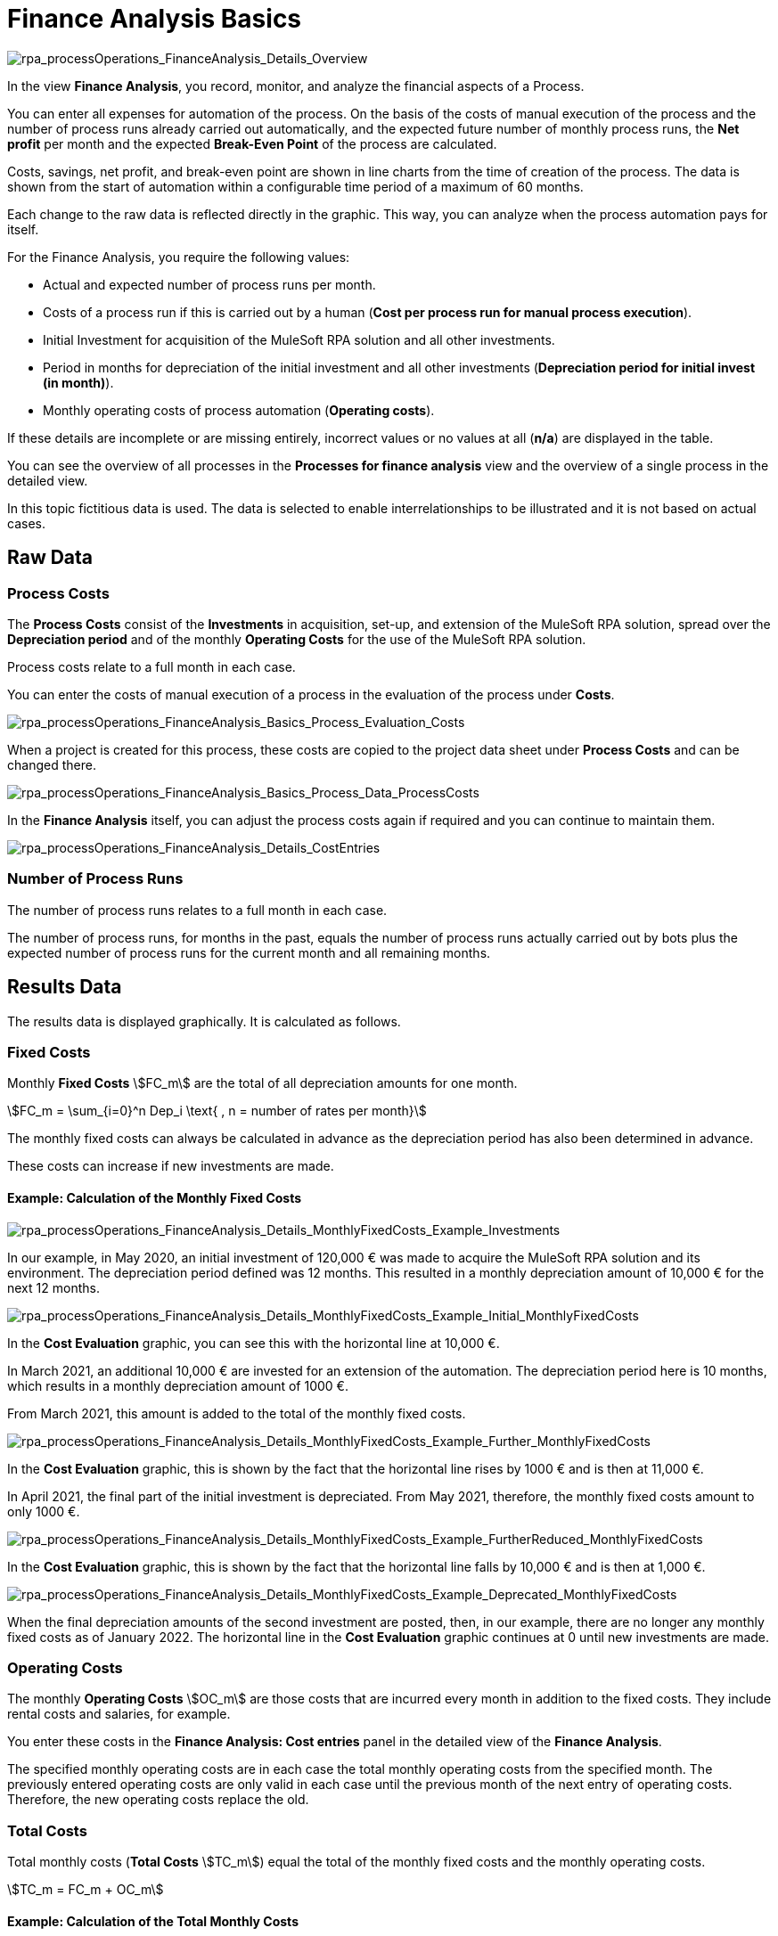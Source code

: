 

= Finance Analysis Basics

image:rpa_processOperations_FinanceAnalysis_Details_Overview.png[rpa_processOperations_FinanceAnalysis_Details_Overview]

In the view *Finance Analysis*, you record, monitor, and analyze the financial aspects of a Process.

You can enter all expenses for automation of the process. On the basis of the costs of manual execution of the process and the number of process runs already carried out automatically, and the expected future number of monthly process runs, the *Net profit* per month and the expected *Break-Even Point* of the process are calculated.

Costs, savings, net profit, and break-even point are shown in line charts from the time of creation of the process. The data is shown from the start of automation within a configurable time period of a maximum of 60 months.

Each change to the raw data is reflected directly in the graphic. This way, you can analyze when the process automation pays for itself.

For the Finance Analysis, you require the following values:

* Actual and expected number of process runs per month.
* Costs of a process run if this is carried out by a human (*Cost per process run for manual process execution*).
* Initial Investment for acquisition of the MuleSoft RPA solution and all other investments.
* Period in months for depreciation of the initial investment and all other investments (*Depreciation period for initial invest (in month)*).
* Monthly operating costs of process automation (*Operating costs*).

If these details are incomplete or are missing entirely, incorrect values or no values at all (*n/a*) are displayed in the table.

You can see the overview of all processes in the *Processes for finance analysis* view and the overview of a single process in the detailed view.

In this topic fictitious data is used. The data is selected to enable interrelationships to be illustrated and it is not based on actual cases.

== Raw Data

=== Process Costs

The *Process Costs* consist of the *Investments* in acquisition, set-up, and extension of the MuleSoft RPA solution, spread over the *Depreciation period* and of the monthly *Operating Costs* for the use of the  MuleSoft RPA solution.

Process costs relate to a full month in each case.

You can enter the costs of manual execution of a process in the evaluation of the process under *Costs*.

image:rpa_processOperations_FinanceAnalysis_Basics_Process_Evaluation_Costs.png[rpa_processOperations_FinanceAnalysis_Basics_Process_Evaluation_Costs]

When a project is created for this process, these costs are copied to the project data sheet under *Process Costs* and can be changed there.

image:rpa_processOperations_FinanceAnalysis_Basics_Process_Data_ProcessCosts.png[rpa_processOperations_FinanceAnalysis_Basics_Process_Data_ProcessCosts]

In the *Finance Analysis* itself, you can adjust the process costs again if required and you can continue to maintain them.

image:rpa_processOperations_FinanceAnalysis_Details_CostEntries.png[rpa_processOperations_FinanceAnalysis_Details_CostEntries]

=== Number of Process Runs

The number of process runs relates to a full month in each case.

The number of process runs, for months in the past, equals the number of process runs actually carried out by bots plus the expected number of process runs for the current month and all remaining months.

== Results Data

The results data is displayed graphically. It is calculated as follows.

=== Fixed Costs

Monthly *Fixed Costs* stem:[FC_m] are the total of all depreciation amounts for one month.

[stem]
++++
FC_m = \sum_{i=0}^n Dep_i \text{ , n = number of rates per month}
++++

The monthly fixed costs can always be calculated in advance as the depreciation period has also been determined in advance.

These costs can increase if new investments are made.

==== Example: Calculation of the Monthly Fixed Costs

image:rpa_processOperations_FinanceAnalysis_Details_MonthlyFixedCosts_Example_Investments.png[rpa_processOperations_FinanceAnalysis_Details_MonthlyFixedCosts_Example_Investments]

In our example, in May 2020, an initial investment of 120,000&nbsp;&euro; was made to acquire the MuleSoft RPA solution and its environment. The depreciation period defined was 12&nbsp;months. This resulted in a monthly depreciation amount of 10,000&nbsp;&euro; for the next 12 months.

image:rpa_processOperations_FinanceAnalysis_Details_MonthlyFixedCosts_Example_Initial_MonthlyFixedCosts.png[rpa_processOperations_FinanceAnalysis_Details_MonthlyFixedCosts_Example_Initial_MonthlyFixedCosts]

In the *Cost Evaluation* graphic, you can see this with the horizontal line at 10,000&nbsp;&euro;.

In March 2021, an additional 10,000&nbsp;&euro; are invested for an extension of the automation. The depreciation period here is 10 months, which results in a monthly depreciation amount of 1000&nbsp;&euro;.

From March 2021, this amount is added to the total of the monthly fixed costs.

image:rpa_processOperations_FinanceAnalysis_Details_MonthlyFixedCosts_Example_Further_MonthlyFixedCosts.png[rpa_processOperations_FinanceAnalysis_Details_MonthlyFixedCosts_Example_Further_MonthlyFixedCosts]

In the *Cost Evaluation* graphic, this is shown by the fact that the horizontal line rises by 1000&nbsp;&euro; and is then at 11,000&nbsp;&euro;.

In April 2021, the final part of the initial investment is depreciated. From May 2021, therefore, the monthly fixed costs amount to only 1000&nbsp;&euro;.

image:rpa_processOperations_FinanceAnalysis_Details_MonthlyFixedCosts_Example_FurtherReduced_MonthlyFixedCosts.png[rpa_processOperations_FinanceAnalysis_Details_MonthlyFixedCosts_Example_FurtherReduced_MonthlyFixedCosts]

In the *Cost Evaluation* graphic, this is shown by the fact that the horizontal line falls by 10,000&nbsp;&euro; and is then at 1,000&nbsp;&euro;.

image:rpa_processOperations_FinanceAnalysis_Details_MonthlyFixedCosts_Example_Deprecated_MonthlyFixedCosts.png[rpa_processOperations_FinanceAnalysis_Details_MonthlyFixedCosts_Example_Deprecated_MonthlyFixedCosts]

When the final depreciation amounts of the second investment are posted, then, in our example, there are no longer any monthly fixed costs as of January 2022. The horizontal line in the *Cost Evaluation* graphic continues at 0 until new investments are made.

=== Operating Costs

The monthly *Operating Costs* stem:[OC_m] are those costs that are incurred every month in addition to the fixed costs. They include rental costs and salaries, for example.

You enter these costs in the *Finance Analysis: Cost entries* panel in the detailed view of the *Finance Analysis*.

The specified monthly operating costs are in each case the total monthly operating costs from the specified month. The previously entered operating costs are only valid in each case until the previous month of the next entry of operating costs. Therefore, the new operating costs replace the old.

=== Total Costs

Total monthly costs (*Total Costs* stem:[TC_m]) equal the total of the monthly fixed costs and the monthly operating costs.

[stem]
++++
TC_m = FC_m + OC_m
++++

==== Example: Calculation of the Total Monthly Costs

image:rpa_processOperations_FinanceAnalysis_Details_MonthlyFixedCosts_Example_Investments.png[rpa_processOperations_FinanceAnalysis_Details_MonthlyFixedCosts_Example_Investments]

image:rpa_processOperations_FinanceAnalysis_Details_MonthlyTotalCosts_Example_OperatingCosts.png[rpa_processOperations_FinanceAnalysis_Details_MonthlyTotalCosts_Example_OperatingCosts]

The monthly fixed costs and the monthly operating costs are included in the total monthly costs.

image:rpa_processOperations_FinanceAnalysis_Details_MonthlyTotalCosts_Example_InitialTotalCosts.png[rpa_processOperations_FinanceAnalysis_Details_MonthlyTotalCosts_Example_InitialTotalCosts]

In May 2020, the total monthly costs amount to 10,200&nbsp;&euro;. This amount is calculated from the depreciation amount of 10,000&nbsp;&euro; and the monthly operating costs of 200&nbsp;&euro;.

image:rpa_processOperations_FinanceAnalysis_Details_MonthlyTotalCosts_Example_1stIncreaseTotalCosts.png[rpa_processOperations_FinanceAnalysis_Details_MonthlyTotalCosts_Example_1stIncreaseTotalCosts]

In September 2020, with unchanged fixed costs, the monthly operating costs increase from 200&nbsp;&euro; to 500&nbsp;&euro;. The total monthly costs therefore increase to 10,500&nbsp;&euro;.

image:rpa_processOperations_FinanceAnalysis_Details_MonthlyTotalCosts_Example_SequelTotalCosts.png[rpa_processOperations_FinanceAnalysis_Details_MonthlyTotalCosts_Example_SequelTotalCosts]

From then on, the total monthly costs initially follow the pattern of the fixed costs.

image:rpa_processOperations_FinanceAnalysis_Details_MonthlyTotalCosts_Example_2ndIncreaseTotalCosts.png[rpa_processOperations_FinanceAnalysis_Details_MonthlyTotalCosts_Example_2ndIncreaseTotalCosts]

Since the operating costs are doubled in May 2022, the chart continues further above the fixed costs from that date. Since, at this time, all investments are now depreciated, the total costs now equal the operating costs.

=== Cumulative Total Costs

Cumulative monthly *Total Costs* stem:[TC_{m_c}] equal the total of the cumulative monthly total costs of the previous month and the *Total Costs* of the current month.

[stem]
++++
TC_{m_c} = TC_{{(m-1)}_c} + TC_m
++++

Each month, therefore, the current costs are added to the aggregated costs so far.

==== Example: Calculation of the Cumulative Monthly Total Costs

image:rpa_processOperations_FinanceAnalysis_Details_CumulativeTotalCosts_Example_InitialTotalCosts.png[rpa_processOperations_FinanceAnalysis_Details_CumulativeTotalCosts_Example_InitialTotalCosts]

Initially, the cumulative total monthly costs equal 10,200&nbsp;&euro;.

image:rpa_processOperations_FinanceAnalysis_Details_CumulativeTotalCosts_Example_CumulativeTotalCosts.png[rpa_processOperations_FinanceAnalysis_Details_CumulativeTotalCosts_Example_CumulativeTotalCosts]

In August 2020, cumulative total costs after 4 months have reached 40,800&nbsp;&euro;, that is stem:[4 * 10200].

image:rpa_processOperations_FinanceAnalysis_Details_CumulativeTotalCosts_Example_IncreasedCumulativeTotalCosts.png[rpa_processOperations_FinanceAnalysis_Details_CumulativeTotalCosts_Example_IncreasedCumulativeTotalCosts]

Since, from September 2020, the monthly operating costs increase by 300&nbsp;&euro;, the cumulative total costs at this point increase to 51,300&nbsp;&euro; instead of to 51,000&nbsp;&euro;, that is stem:[(4 * 10200) + (1 * 10500)].

image:rpa_processOperations_FinanceAnalysis_Details_CumulativeTotalCosts_Example_DecreasedCumulativeTotalCosts.png[rpa_processOperations_FinanceAnalysis_Details_CumulativeTotalCosts_Example_IncreasedCumulativeTotalCosts]

From the month of March 2021, an additional monthly depreciation amount of 1000&nbsp;&euro; is added to this. The cumulative costs from this point, therefore, increase a little more, that is, to stem:[(4 * 10200) + (6 * 10500) + (1 * 11500) = 115300]. In April 2021, the final amount of the initial investment is paid. From May 2021, therefore, the cumulative total costs no longer increase so steeply; they now total stem:[(4 * 10200) + (6 * 10500) + (2 * 11500) + (1 * 1500) = 128300].

=== Savings

The monthly *Savings* stem:[S_m] achieved through automation are calculated from the total *Number of Process Runs* stem:[PR_m] successfully carried out in one month by bots multiplied by the costs of the one-time manual execution of the process by a human stem:[PC_{r_{man}}].

[stem]
++++
S_m = PR_m * PC_{r_{man}}
++++

To calculate the savings, the number of actually executed process runs for each full month in the past is used. For the current month and future months, the expected number is used.

==== Example: Calculation of the Process Runs Actually Carried Out

If you prefer not to read the number of process runs actually carried out indirectly from the chart, but would rather calculate the number yourself, then open the *Run results* view in the detailed view of the process in  *Process Management*.

image:rpa_processOperations_FinanceAnalysis_Details_CostEvaluation_Example_Savings_ProcessRuns_Total_Success.png[rpa_processOperations_FinanceAnalysis_Details_CostEvaluation_Example_Savings_ProcessRuns_Total_Success]

Set the interval at a month and add up all entries from the column *Success*. If there are more than 100 executions, you must add the numbers from all pages of the table.
This number is multiplied by the process costs to calculate the savings for the month.

The data is determined from scratch each time so any change in the process costs leads to a different curve.

==== Example: Calculation of the Monthly Savings

image:rpa_processOperations_FinanceAnalysis_Details_CostEvaluation_Example_Savings_ProcessRuns_ActualAndForecast.png[rpa_processOperations_FinanceAnalysis_Details_CostEvaluation_Example_Savings_ProcessRuns_ActualAndForecast]

In this example, the costs of the one-time execution of the process by a human are 70&nbsp;&euro;.

We are now in May 2020.

From the curve, we can see that the process was not carried out in the month of November (stem:[70 * 0 = 0]). In December, the process was carried out fifty times (stem:[70 * 50 = 3500]), in January, 200 times (stem:[70 * 200 = 14000]), in February, 25 times (stem:[70 * 25 = 1750]), in March, 400 times (stem:[70 * 400 = 28000]) and in April, 200 times (stem:[70 * 200 = 14000]).

The expected number of process executions was set at 300.

Therefore, the savings from this month onwards equal 21,000&nbsp;&euro; consistently.

As soon as the month of May is complete, the actual number of process executions is used to calculate the savings.


=== Cumulative Savings

Cumulative monthly *Savings* stem:[S_{m_{c}}] equal the total of the cumulative monthly savings of the previous month and the savings of the current month stem:[S_m].

[stem]
++++
S_{m_{c}} = S_{{(m-1)}_c} + S_m
++++


==== Example: Calculation of the Cumulative Monthly Savings

image:rpa_processOperations_FinanceAnalysis_Details_BreakEvenAnalysis_Example_Savings_ProcessRuns_ActualAndForecast.png[rpa_processOperations_FinanceAnalysis_Details_BreakEvenAnalysis_Example_Savings_ProcessRuns_ActualAndForecast]

In this example, which was also used in the section *Savings*, the process was already executed automatically in the months of November through April. Since the execution of the process is dependent on conditions that cannot be influenced - in this case, for example, fluctuations in the number of book orders - the process was executed a different number of times each month. Since the overall trend was increasing, the forecast of future execution frequency was set to a value that reflects this trend.
If the forecast proves accurate, the savings will grow with each month.

To illustrate the situation, the savings achieved each month are added to the cumulative savings of the previous month.

From the curve, we can see that in November, there have not yet been any cost savings. In December, the savings amount to 3,500&nbsp;&euro;, in January, an additional 14,000&nbsp;&euro; is saved so that the cumulative savings are now 17,500&nbsp;&euro; (stem:[3500 + 14000 = 17500]), in February, then 19,250&nbsp;&euro; (stem:[17500 + 1750 = 19250]), in March, 47,250&nbsp;&euro; (stem:[19250 + 28000 = 47250]), and in April, 61,250&nbsp;&euro; (stem:[47250 + 21000 = 61250]).

As of the month of May, a further 21,000&nbsp;&euro; is added each month so that the curve climbs linearly from then on.

=== Net Profit

The monthly *Net Profit* stem:[NP_m] is the result of the savings from automation less the total costs.

[stem]
++++
NP_m = S_m -  TC_m
++++

==== Example: Monthly Net Profit

image:rpa_processOperations_FinanceAnalysis_Details_CostEvaluation_Example_NetProfit_Negative.png[rpa_processOperations_FinanceAnalysis_Details_CostEvaluation_Example_NetProfit_Negative]

As long as the monthly *Total Costs* stem:[TC_m] exceed the monthly *Savings* stem:[S_m], the monthly *Net Profit* stem:[NP_m] is negative.

[stem]
++++
NP_m = 8000 -  11500 = - 3500
++++

image:rpa_processOperations_FinanceAnalysis_Details_CostEvaluation_Example_NetProfit_Positive.png[rpa_processOperations_FinanceAnalysis_Details_CostEvaluation_Example_NetProfit_Positive]

As soon as the monthly *Savings* stem:[S_m] exceed the total monthly costs (*Total Costs* stem:[TC_m]), the monthly *Net Profit* stem:[NP_m] is positive.

[stem]
++++
NP_m = 8000 -  1500 = 6500
++++

For this reason, the curves intersect here in the month of April 2021, when the savings exceed the costs for the first time.

The break-even point is not reached until later as it relates to the cumulative values.

=== Cumulative Net Profit

The *Cumulative Net Profit*, stem:[NP_{m_{c}}], equals the total of the cumulative monthly net profit of the previous month and the net profit of the current month stem:[NP_m].

[stem]
++++
NP_{m_c} = NP_{{m-1}_c} + NP_m
++++

The cumulative net profit is not shown in any graphic but it is required for calculation of the *Break-Even Point*.

=== Break-Even Point

The *Break-Even Point* is the first month in which the cumulative net profit is positive - that is, greater than zero.

[stem]
++++
\text{Break Even Point } = \text{ End of first month, where } S_{{m-1}_c} - TC_{{m-1}_c} > 0
++++

From this point onwards, automation is profitable.

==== The Position of the Break-Even Point

image:rpa_processOperations_FinanceAnalysis_Details_BreakEvenAnalysis_Example_BreakEvenPoint_MathVsMonth.png[rpa_processOperations_FinanceAnalysis_Details_BreakEvenAnalysis_Example_BreakEvenPoint_MathVsMonth]

In mathematical terms, the break-even point is the exact point in time when cumulative savings equal cumulative total costs. In the graphic, this time is shown as the orange dotted vertical line.

The red dotted vertical line marks the end of the month in which this equivalence was achieved for the first time.

image:rpa_processOperations_FinanceAnalysis_Details_BreakEvenAnalysis_Example_BreakEvenPoint_LocationMappingDependingOnRunNumbers.png[rpa_processOperations_FinanceAnalysis_Details_BreakEvenAnalysis_Example_BreakEvenPoint_LocationMappingDependingOnRunNumbers]

If the intersection point of both curves is at the start of a month, the break-even point is displayed mathematically correctly; If the intersection is somewhere during the month, the break-even point is displayed at the end of this month.

==== Example: Calculation of the Break-Even Point

image:rpa_processOperations_FinanceAnalysis_Details_BreakEvenAnalysis_Example_BreakEvenPoint.png[rpa_processOperations_FinanceAnalysis_Details_BreakEvenAnalysis_Example_BreakEvenPoint]

In our example, the cumulative savings exceed the cumulative total costs in October 2021 for the first time.

== See Also

* xref:processoperations-financeanalysis-analyze.adoc[Analyze Costs and Savings]
